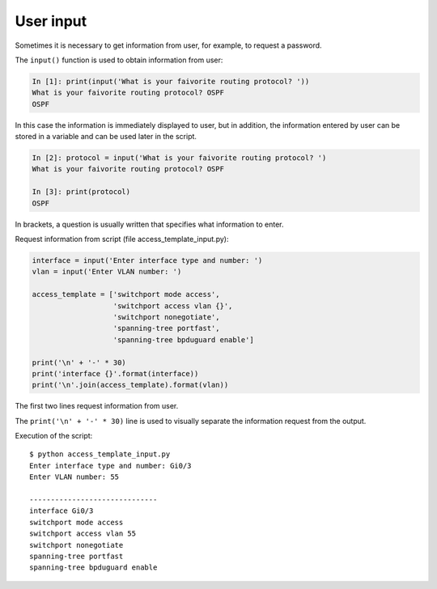 User input
-----------------------------

Sometimes it is necessary to get information from user, for example, to request a password.


The ``input()`` function is used to obtain information from user:

.. code:: python

    In [1]: print(input('What is your faivorite routing protocol? '))
    What is your faivorite routing protocol? OSPF
    OSPF

In this case the information is immediately displayed to user, but in addition, the information entered by user can be stored in a variable and can be used later in the script.

.. code:: python

    In [2]: protocol = input('What is your faivorite routing protocol? ')
    What is your faivorite routing protocol? OSPF

    In [3]: print(protocol)
    OSPF

In brackets, a question is usually written that specifies what information to enter.

Request information from script (file access_template_input.py):

.. code:: python

    interface = input('Enter interface type and number: ')
    vlan = input('Enter VLAN number: ')

    access_template = ['switchport mode access',
                       'switchport access vlan {}',
                       'switchport nonegotiate',
                       'spanning-tree portfast',
                       'spanning-tree bpduguard enable']

    print('\n' + '-' * 30)
    print('interface {}'.format(interface))
    print('\n'.join(access_template).format(vlan))

The first two lines request information from user.

The ``print('\n' + '-' * 30)`` line is used to visually separate the information request from the output.

Execution of the script:

::

    $ python access_template_input.py
    Enter interface type and number: Gi0/3
    Enter VLAN number: 55

    ------------------------------
    interface Gi0/3
    switchport mode access
    switchport access vlan 55
    switchport nonegotiate
    spanning-tree portfast
    spanning-tree bpduguard enable

